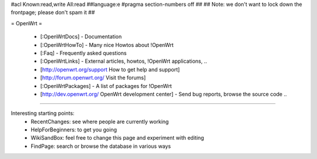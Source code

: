 #acl Known:read,write All:read
##language:e
#pragma section-numbers off
##
## Note: we don't want to lock down the frontpage; please don't spam it
##

= OpenWrt =

 * [:OpenWrtDocs] - Documentation
 * [:OpenWrtHowTo] - Many nice Howtos about !OpenWrt
 * [:Faq] - Frequently asked questions
 * [:OpenWrtLinks] - External articles, howtos, !OpenWrt applications, ..
 * [http://openwrt.org/support How to get help and support]
 * [http://forum.openwrt.org/ Visit the forums]
 * [:OpenWrtPackages] - A list of packages for !OpenWrt
 * [http://dev.openwrt.org/ OpenWrt development center] - Send bug reports, browse the source code ..

----

Interesting starting points:
  * RecentChanges: see where people are currently working
  * HelpForBeginners: to get you going
  * WikiSandBox: feel free to change this page and experiment with editing
  * FindPage: search or browse the database in various ways
